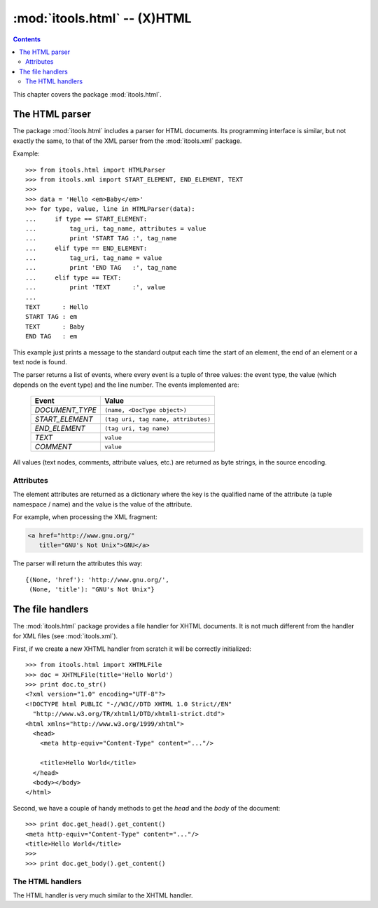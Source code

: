 :mod:`itools.html` -- (X)HTML
*****************************

.. module:: itools.html
   :synopsis: (X)HTML

.. index:: (X)HTML

.. contents::


This chapter covers the package :mod:`itools.html`.


The HTML parser
===============

The package :mod:`itools.html` includes a parser for HTML documents. Its
programming interface is similar, but not exactly the same, to that of the XML
parser from the :mod:`itools.xml` package.

Example::

    >>> from itools.html import HTMLParser
    >>> from itools.xml import START_ELEMENT, END_ELEMENT, TEXT
    >>>
    >>> data = 'Hello <em>Baby</em>'
    >>> for type, value, line in HTMLParser(data):
    ...     if type == START_ELEMENT:
    ...         tag_uri, tag_name, attributes = value
    ...         print 'START TAG :', tag_name
    ...     elif type == END_ELEMENT:
    ...         tag_uri, tag_name = value
    ...         print 'END TAG   :', tag_name
    ...     elif type == TEXT:
    ...         print 'TEXT      :', value
    ...
    TEXT      : Hello
    START TAG : em
    TEXT      : Baby
    END TAG   : em

This example just prints a message to the standard output each time the start
of an element, the end of an element or a text node is found.

The parser returns a list of events, where every event is a tuple of three
values: the event type, the value (which depends on the event type) and the
line number. The events implemented are:

    =============== ================================================
    Event           Value
    =============== ================================================
    *DOCUMENT_TYPE* ``(name, <DocType object>)``
    --------------- ------------------------------------------------
    *START_ELEMENT* ``(tag uri, tag name, attributes)``
    --------------- ------------------------------------------------
    *END_ELEMENT*   ``(tag uri, tag name)``
    --------------- ------------------------------------------------
    *TEXT*          ``value``
    --------------- ------------------------------------------------
    *COMMENT*       ``value``
    =============== ================================================

All values (text nodes, comments, attribute values, etc.) are returned as byte
strings, in the source encoding.


Attributes
----------

The element attributes are returned as a dictionary where the key is the
qualified name of the attribute (a tuple namespace / name) and the value is
the value of the attribute.

For example, when processing the XML fragment:

.. code-block:: html

    <a href="http://www.gnu.org/"
       title="GNU's Not Unix">GNU</a>

The parser will return the attributes this way::

    {(None, 'href'): 'http://www.gnu.org/',
     (None, 'title'): "GNU's Not Unix"}


The file handlers
=================

The :mod:`itools.html` package provides a file handler for XHTML documents.
It is not much different from the handler for XML files (see
:mod:`itools.xml`).

First, if we create a new XHTML handler from scratch it will be correctly
initialized::

    >>> from itools.html import XHTMLFile
    >>> doc = XHTMLFile(title='Hello World')
    >>> print doc.to_str()
    <?xml version="1.0" encoding="UTF-8"?>
    <!DOCTYPE html PUBLIC "-//W3C//DTD XHTML 1.0 Strict//EN"
      "http://www.w3.org/TR/xhtml1/DTD/xhtml1-strict.dtd">
    <html xmlns="http://www.w3.org/1999/xhtml">
      <head>
        <meta http-equiv="Content-Type" content="..."/>

        <title>Hello World</title>
      </head>
      <body></body>
    </html>

Second, we have a couple of handy methods to get the *head* and the *body* of
the document::

    >>> print doc.get_head().get_content()
    <meta http-equiv="Content-Type" content="..."/>
    <title>Hello World</title>
    >>>
    >>> print doc.get_body().get_content()


The HTML handlers
-----------------

The HTML handler is very much similar to the XHTML handler.

